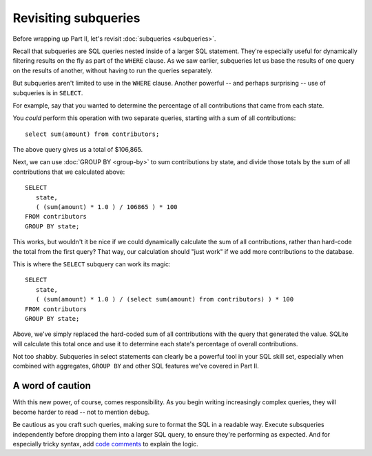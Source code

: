 Revisiting subqueries
~~~~~~~~~~~~~~~~~~~~~

Before wrapping up Part II, let's revisit :doc:`subqueries <subqueries>`.

Recall that subqueries are SQL queries nested inside of a larger SQL statement.
They're especially useful for dynamically filtering results on the fly as part of
the ``WHERE`` clause. As we saw earlier, subqueries let us base the results of
one query on the results of another, without having to run the queries separately.

But subqueries aren't limited to use in the ``WHERE`` clause. Another
powerful -- and perhaps surprising -- use of subqueries is in ``SELECT``.

For example, say that you wanted to determine the percentage of all contributions
that came from each state.

You *could* perform this operation with two separate queries,
starting with a sum of all contributions:

::

   select sum(amount) from contributors;

The above query gives us a total of $106,865.

Next, we can use :doc:`GROUP BY <group-by>` to sum contributions by state, and
divide those totals by the sum of all contributions that we calculated above:

::

   SELECT
      state,
      ( (sum(amount) * 1.0 ) / 106865 ) * 100
   FROM contributors
   GROUP BY state;

|state_contrib_pct_hardcoded|

This works, but wouldn't it be nice if we could dynamically calculate the sum
of all contributions, rather than hard-code the total from the first query? That way, our
calculation should "just work" if we add more contributions to the database.

This is where the ``SELECT`` subquery can work its magic:

::

   SELECT
      state,
      ( (sum(amount) * 1.0 ) / (select sum(amount) from contributors) ) * 100
   FROM contributors
   GROUP BY state;

|state_contrib_pct_dynamic|

Above, we've simply replaced the hard-coded sum of all contributions
with the query that generated the value. SQLite will calculate this total once
and use it to determine each state's percentage of overall contributions.

Not too shabby. Subqueries in select statements can clearly be a powerful tool
in your SQL skill set, especially when combined with aggregates, ``GROUP BY`` and
other SQL features we've covered in Part II.

A word of caution
^^^^^^^^^^^^^^^^^

With this new power, of course, comes responsibility. As you begin writing
increasingly complex queries, they will become harder to read -- not to mention debug.

Be cautious as you craft such queries, making sure to format the SQL in a readable
way. Execute subsqueries independently before dropping them into a larger
SQL query, to ensure they're performing as expected. And for especially tricky syntax,
add `code comments <https://www.w3schools.com/sql/sql_comments.asp>`_ to explain the logic.


.. |state_contrib_pct_hardcoded| image:: ../_static/part2/state_contrib_pct_hardcoded.png
.. |state_contrib_pct_dynamic| image:: ../_static/part2/state_contrib_pct_dynamic.png

